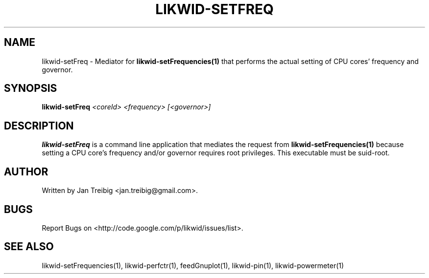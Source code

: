 .TH LIKWID-SETFREQ 1 <DATE> likwid\-<VERSION>
.SH NAME
likwid-setFreq \- Mediator for
.B likwid-setFrequencies(1)
that performs the actual setting of CPU cores' frequency and governor.
.SH SYNOPSIS
.B likwid-setFreq 
.IR <coreId>
.IR <frequency>
.IR [<governor>]

.SH DESCRIPTION
.B likwid-setFreq
is a command line application that mediates the request from
.B likwid-setFrequencies(1)
because setting a CPU core's frequency and/or governor requires root privileges. This executable must be suid-root.


.SH AUTHOR
Written by Jan Treibig <jan.treibig@gmail.com>.
.SH BUGS
Report Bugs on <http://code.google.com/p/likwid/issues/list>.
.SH "SEE ALSO"
likwid-setFrequencies(1), likwid-perfctr(1), feedGnuplot(1), likwid-pin(1), likwid-powermeter(1)

